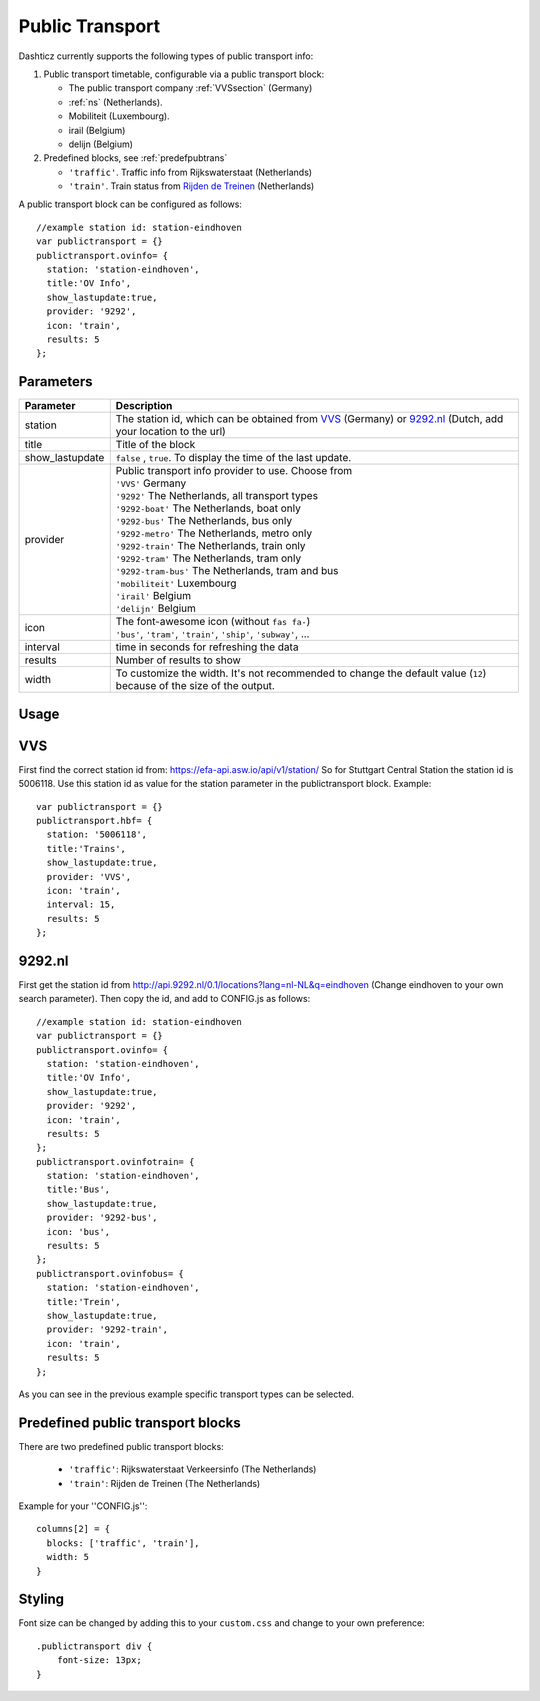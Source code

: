 .. _publictransport :

Public Transport 
################

Dashticz currently supports the following types of public transport info:

#. Public transport timetable, configurable via a public transport block:

   * The public transport company :ref:`VVSsection` (Germany)
   * :ref:`ns` (Netherlands).
   * Mobiliteit (Luxembourg).
   * irail (Belgium)
   * delijn (Belgium)

#. Predefined blocks, see :ref:`predefpubtrans`

   * ``'traffic'``. Traffic info from Rijkswaterstaat (Netherlands)
   * ``'train'``. Train status from `Rijden de Treinen <https://www.rijdendetreinen.nl/>`_ (Netherlands)

A public transport block can be configured as follows::

   //example station id: station-eindhoven
   var publictransport = {}
   publictransport.ovinfo= {
     station: 'station-eindhoven',
     title:'OV Info',
     show_lastupdate:true,
     provider: '9292',
     icon: 'train',
     results: 5
   };

.. image :: custom9292.png


Parameters
----------

.. list-table:: 
  :header-rows: 1
  :widths: 5, 30
  :class: tight-table
      
  * - Parameter
    - Description
  * - station
    - The station id, which can be obtained from `VVS <https://efa-api.asw.io/api/v1/station/>`_ (Germany) or `9292.nl <http://api.9292.nl/0.1/locations?lang=nl-NL&q=>`_ (Dutch, add your location to the url)
  * - title
    - Title of the block
  * - show_lastupdate
    - ``false`` , ``true``. To display the time of the last update.
  * - provider
    - | Public transport info provider to use. Choose from
      | ``'VVS'`` Germany
      | ``'9292'`` The Netherlands, all transport types
      | ``'9292-boat'`` The Netherlands, boat only
      | ``'9292-bus'`` The Netherlands, bus only
      | ``'9292-metro'`` The Netherlands, metro only
      | ``'9292-train'`` The Netherlands, train only
      | ``'9292-tram'`` The Netherlands, tram only      
      | ``'9292-tram-bus'`` The Netherlands, tram and bus      
      | ``'mobiliteit'`` Luxembourg
      | ``'irail'`` Belgium 
      | ``'delijn'`` Belgium
  * - icon
    - | The font-awesome icon (without ``fas fa-``)
      | ``'bus'``, ``'tram'``, ``'train'``, ``'ship'``, ``'subway'``, ...
  * - interval 
    - time in seconds for refreshing the data
  * - results 
    - Number of results to show 
  * - width
    - To customize the width. It's not recommended to change the default value (``12``) because of the size of the output.

Usage
-----

.. _VVSsection :

VVS
----

First find the correct station id from: https://efa-api.asw.io/api/v1/station/ 
So for Stuttgart Central Station the station id is 5006118.
Use this station id as value for the station parameter in the publictransport block. Example::

    var publictransport = {}
    publictransport.hbf= {
      station: '5006118',
      title:'Trains',
      show_lastupdate:true,
      provider: 'VVS',
      icon: 'train',
      interval: 15,
      results: 5
    };

.. _ns :

9292.nl
-------
First get the station id from http://api.9292.nl/0.1/locations?lang=nl-NL&q=eindhoven (Change eindhoven to your own search parameter). 
Then copy the id, and add to CONFIG.js as follows::

 
    //example station id: station-eindhoven
    var publictransport = {}
    publictransport.ovinfo= {
      station: 'station-eindhoven',
      title:'OV Info',
      show_lastupdate:true,
      provider: '9292',
      icon: 'train',
      results: 5
    };
    publictransport.ovinfotrain= {
      station: 'station-eindhoven',
      title:'Bus',
      show_lastupdate:true,
      provider: '9292-bus',
      icon: 'bus',
      results: 5
    };
    publictransport.ovinfobus= {
      station: 'station-eindhoven',
      title:'Trein',
      show_lastupdate:true,
      provider: '9292-train',
      icon: 'train',
      results: 5
    };

As you can see in the previous example specific transport types can be selected.

.. _predefpubtrans :

Predefined public transport blocks
----------------------------------

There are two predefined public transport blocks:

    * ``'traffic'``: Rijkswaterstaat Verkeersinfo (The Netherlands)
    * ``'train'``: Rijden de Treinen  (The Netherlands)

Example for your ''CONFIG.js''::

    columns[2] = {
      blocks: ['traffic', 'train'],
      width: 5
    }

.. image :: traffictrain.png

Styling
-------
Font size can be changed by adding this to your ``custom.css`` and change to your own preference::

    .publictransport div {
        font-size: 13px; 
    }

